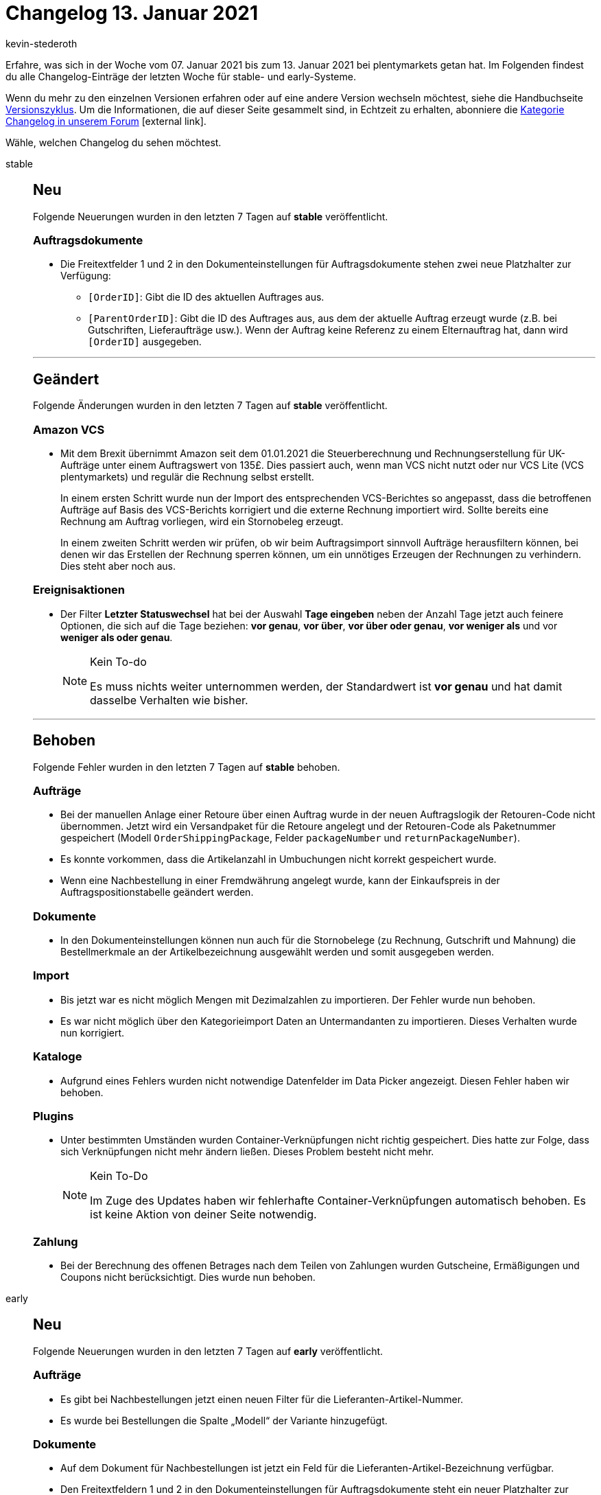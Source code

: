 = Changelog 13. Januar 2021
:lang: de
:author: kevin-stederoth
:sectnums!:
:position: 10830
:id:
:startWeekDate: 07. Januar 2021
:endWeekDate: 13. Januar 2021

Erfahre, was sich in der Woche vom {startWeekDate} bis zum {endWeekDate} bei plentymarkets getan hat. Im Folgenden findest du alle Changelog-Einträge der letzten Woche für stable- und early-Systeme.

Wenn du mehr zu den einzelnen Versionen erfahren oder auf eine andere Version wechseln möchtest, siehe die Handbuchseite <<business-entscheidungen/systemadministration/versionszyklus#, Versionszyklus>>. Um die Informationen, die auf dieser Seite gesammelt sind, in Echtzeit zu erhalten, abonniere die link:https://forum.plentymarkets.com/c/changelog[Kategorie Changelog in unserem Forum^]{nbsp}icon:external-link[].

Wähle, welchen Changelog du sehen möchtest.

[.tabs]
====
stable::
+

--

[discrete]
== Neu

Folgende Neuerungen wurden in den letzten 7 Tagen auf *stable* veröffentlicht.

[discrete]
=== Auftragsdokumente

* Die Freitextfelder 1 und 2 in den Dokumenteinstellungen für Auftragsdokumente stehen zwei neue Platzhalter zur Verfügung:
** `[OrderID]`: Gibt die ID des aktuellen Auftrages aus.
** `[ParentOrderID]`: Gibt die ID des Auftrages aus, aus dem der aktuelle Auftrag erzeugt wurde (z.B. bei Gutschriften, Lieferaufträge usw.). Wenn der Auftrag keine Referenz zu einem Elternauftrag hat, dann wird `[OrderID]` ausgegeben.

'''

[discrete]
== Geändert

Folgende Änderungen wurden in den letzten 7 Tagen auf *stable* veröffentlicht.

[discrete]
=== Amazon VCS

* Mit dem Brexit übernimmt Amazon seit dem 01.01.2021 die Steuerberechnung und Rechnungserstellung für UK-Aufträge unter einem Auftragswert von 135£. Dies passiert auch, wenn man VCS nicht nutzt oder nur VCS Lite (VCS plentymarkets) und regulär die Rechnung selbst erstellt.
+
In einem ersten Schritt wurde nun der Import des entsprechenden VCS-Berichtes so angepasst, dass die betroffenen Aufträge auf Basis des VCS-Berichts korrigiert und die externe Rechnung importiert wird. Sollte bereits eine Rechnung am Auftrag vorliegen, wird ein Stornobeleg erzeugt.
+
In einem zweiten Schritt werden wir prüfen, ob wir beim Auftragsimport sinnvoll Aufträge herausfiltern können, bei denen wir das Erstellen der Rechnung sperren können, um ein unnötiges Erzeugen der Rechnungen zu verhindern. Dies steht aber noch aus.

[discrete]
=== Ereignisaktionen

* Der Filter *Letzter Statuswechsel* hat bei der Auswahl *Tage eingeben* neben der Anzahl Tage jetzt auch feinere Optionen, die sich auf die Tage beziehen: *vor genau*, *vor über*, *vor über oder genau*, *vor weniger als* und vor *weniger als oder genau*.
+
[NOTE]
.Kein To-do
======
Es muss nichts weiter unternommen werden, der Standardwert ist *vor genau* und hat damit dasselbe Verhalten wie bisher.
======

'''

[discrete]
== Behoben

Folgende Fehler wurden in den letzten 7 Tagen auf *stable* behoben.

[discrete]
=== Aufträge

* Bei der manuellen Anlage einer Retoure über einen Auftrag wurde in der neuen Auftragslogik der Retouren-Code nicht übernommen. Jetzt wird ein Versandpaket für die Retoure angelegt und der Retouren-Code als Paketnummer gespeichert (Modell `OrderShippingPackage`, Felder `packageNumber` und `returnPackageNumber`).
* Es konnte vorkommen, dass die Artikelanzahl in Umbuchungen nicht korrekt gespeichert wurde.
* Wenn eine Nachbestellung in einer Fremdwährung angelegt wurde, kann der Einkaufspreis in der Auftragspositionstabelle geändert werden.

[discrete]
=== Dokumente

* In den Dokumenteinstellungen können nun auch für die Stornobelege (zu Rechnung, Gutschrift und Mahnung) die Bestellmerkmale an der Artikelbezeichnung ausgewählt werden und somit ausgegeben werden.

[discrete]
=== Import

* Bis jetzt war es nicht möglich Mengen mit Dezimalzahlen zu importieren. Der Fehler wurde nun behoben.
* Es war nicht möglich über den Kategorieimport Daten an Untermandanten zu importieren. Dieses Verhalten wurde nun korrigiert.

[discrete]
=== Kataloge

* Aufgrund eines Fehlers wurden nicht notwendige Datenfelder im Data Picker angezeigt. Diesen Fehler haben wir behoben.

[discrete]
=== Plugins

* Unter bestimmten Umständen wurden Container-Verknüpfungen nicht richtig gespeichert. Dies hatte zur Folge, dass sich Verknüpfungen nicht mehr ändern ließen. Dieses Problem besteht nicht mehr.
+
[NOTE]
.Kein To-Do
======
Im Zuge des Updates haben wir fehlerhafte Container-Verknüpfungen automatisch behoben. Es ist keine Aktion von deiner Seite notwendig.
======

[discrete]
=== Zahlung

* Bei der Berechnung des offenen Betrages nach dem Teilen von Zahlungen wurden Gutscheine, Ermäßigungen und Coupons nicht berücksichtigt. Dies wurde nun behoben.

--

early::
+
--

[discrete]
== Neu

Folgende Neuerungen wurden in den letzten 7 Tagen auf *early* veröffentlicht.

[discrete]
=== Aufträge

* Es gibt bei Nachbestellungen jetzt einen neuen Filter für die Lieferanten-Artikel-Nummer.
* Es wurde bei Bestellungen die Spalte „Modell“ der Variante hinzugefügt.

[discrete]
=== Dokumente

* Auf dem Dokument für Nachbestellungen ist jetzt ein Feld für die Lieferanten-Artikel-Bezeichnung verfügbar.
* Den Freitextfeldern 1 und 2 in den Dokumenteinstellungen für Auftragsdokumente steht ein neuer Platzhalter zur Verfügung: [ExternalOrderID], die die externe Auftrags-ID ausgibt.

[discrete]
=== Kataloge

* Ab sofort kann man die verknüpften Datenfelder via Drag and Drop verschieben.
* Das Design in der Kataloge-UI wurde aktualisiert.

'''

[discrete]
== Geändert

Folgende Änderungen wurden in den letzten 7 Tagen auf *early* veröffentlicht.

[discrete]
=== Kataloge

* Für die Standardformate haben wir den Eintrag *Zuordnung* in der Seitennavigation in *Datenfelder* umbenannt.
* Fügt man ein Datenfeld hinzu, das eine Zuordnung besitzt, wird nun automatisch der erste Wert als Standard angezeigt.

'''

[discrete]
== Behoben

Folgende Fehler wurden in den letzten 7 Tagen auf *early* behoben.

[discrete]
=== Aufträge

* Es wird jetzt beim Gruppieren von Aufträgen validiert, dass die Währung und der Wechselkurs der Aufträge übereinstimmt.
* Es konnte vorkommen, dass die Fremdwährung eines Lieferanten nicht korrekt in die Nachbestellung übernommen wurde.

[discrete]
=== Kataloge

* Aufgrund eines Fehlers kam es vor, dass Feldnamen überlappt dargestellt wurden. Diesen Fehler haben wir behoben.
* Aufgrund eines Fehlers kam es vor, dass der Editiermodus die ganze Zeit aktiv war, obwohl man sich nicht mehr in diesem befand. Diesen Fehler haben wir behoben.
* Aufgrund eines Fehlers kam es vor, dass leere Portlets angezeigt wurden, wenn der Toggle für die Anzeige der Pflichtfelder aktiv war. Diesen Fehler haben wir behoben.
* Aufgrund eines Fehlers kam es bei einer Vielzahl von verknüpften Werten vor, dass die Einstellungsbuttons auf der rechten Seite nicht richtig dargestellt wurden. Diesen Fehler haben wir behoben.
* Aufgrund eines Fehlers kam es vor, dass ein langer Katalogname fehlerhaft in der Seitennavigation dargestellt wurde. Diesen Fehler haben wir behoben.
* Aufgrund eines Fehlers kam es vor, dass unten im Katalog eine nutzlose Scrollbar angezeigt wurde. Diese haben wir entfernt.
* Aufgrund eines Fehlers waren die Datenfelder im Data Picker fehlerhaft sortiert. Diesen Fehler haben wir behoben.
* Erstellte man einen Katalog, wurde dieser nicht direkt in der Übersicht angezeigt. Diesen Fehler haben wir nun behoben.

--

Plugin-Updates::
+
--
Folgende Plugins wurden in den letzten 7 Tagen in einer neuen Version auf plentyMarketplace veröffentlicht:

.Plugin-Updates
[cols="2, 1, 2"]
|===
|Plugin-Name
|Version
|To-do

|link:https://marketplace.plentymarkets.com/addresscheckdhl_6455[AddressCheckDHL^]
|1.1.2
|-

|link:https://marketplace.plentymarkets.com/cfourarticlenotifications5_6976[Artikel Verfügbarkeitsbenachrichtigung 5^]
|3.0.4
|-

|link:https://marketplace.plentymarkets.com/dhlshipping_4871[DHL Shipping (Versenden)^]
|3.1.5
|-

|link:https://marketplace.plentymarkets.com/dpdshippinguk_5121[DPD Shipping UK^]
|2.0.3
|-

|link:https://marketplace.plentymarkets.com/dpdshippingservices_6320[DPD Versand Services^]
|1.6.11
|-

|link:https://marketplace.plentymarkets.com/findologic_6390[Findologic - Search & Navigation Platform^]
|3.3.0
|-

|link:https://marketplace.plentymarkets.com/klarna_6731[Klarna^]
|1.1.3
|-

|link:https://marketplace.plentymarkets.com/mirakl_6917[Mirakl Connector^]
|1.1.6
|-

|link:https://marketplace.plentymarkets.com/mollie_6272[Mollie^]
|2.1.0
|-

|link:https://marketplace.plentymarkets.com/multicontentwidget_6082[Multicontent-Widget^]
|4.4.13
|-

|link:https://marketplace.plentymarkets.com/shopify_4944[Shopify^]
|2.7.0
|-

|link:https://marketplace.plentymarkets.com/simplyletter_5104[Simplyletter^]
|2.2.1
|-

|link:https://marketplace.plentymarkets.com/socialmedia_4702[SocialMedia^]
|1.2.1
|-

|===

Wenn du dir weitere neue oder aktualisierte Plugins anschauen möchtest, findest du eine link:https://marketplace.plentymarkets.com/plugins?sorting=variation.createdAt_desc&page=1&items=50[Übersicht direkt auf plentyMarketplace^]{nbsp}icon:external-link[].


--

====
